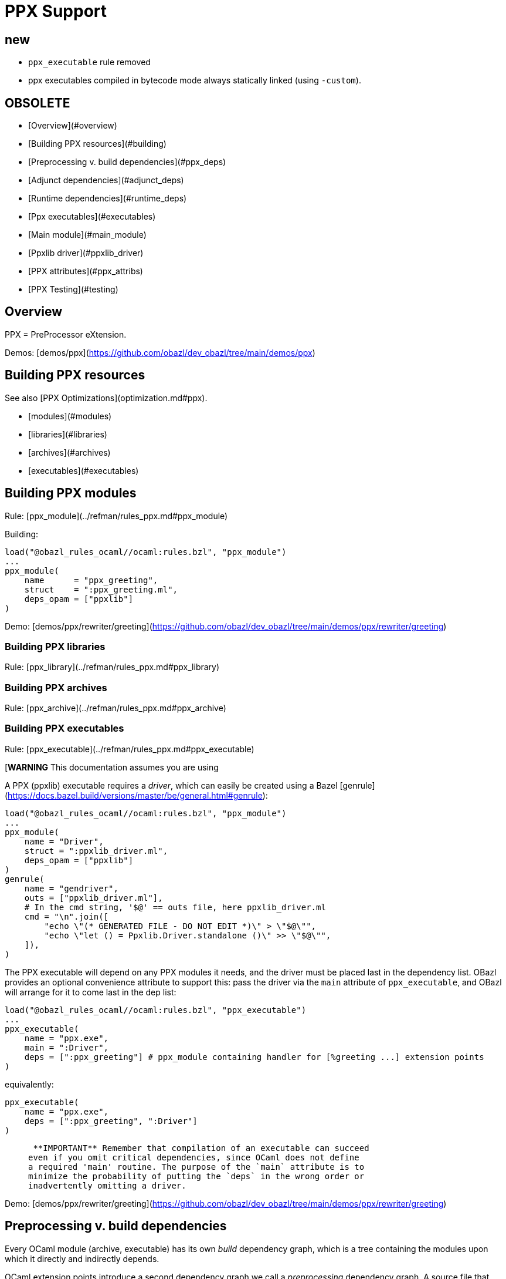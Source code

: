 = PPX Support
:page-permalink: /:path/ppx
:page-layout: page_rules_ocaml
:page-pkg: rules_ocaml
:page-doc: ug
:page-tags: [maintenance]
:page-last_updated: May 5, 2022
// :toc-title:
// :toc: true

== new

* `ppx_executable` rule removed
* ppx executables compiled in bytecode mode always statically linked (using `-custom`).

== OBSOLETE

* [Overview](#overview)
* [Building PPX resources](#building)
* [Preprocessing v. build dependencies](#ppx_deps)
* [Adjunct dependencies](#adjunct_deps)
* [Runtime dependencies](#runtime_deps)
* [Ppx executables](#executables)
  * [Main module](#main_module)
    * [Ppxlib driver](#ppxlib_driver)
* [PPX attributes](#ppx_attribs)
* [PPX Testing](#testing)

== Overview

PPX = PreProcessor eXtension.

Demos: [demos/ppx](https://github.com/obazl/dev_obazl/tree/main/demos/ppx)

== Building PPX resources

See also [PPX Optimizations](optimization.md#ppx).

* [modules](#modules)
* [libraries](#libraries)
* [archives](#archives)
* [executables](#executables)

== Building PPX modules

Rule: [ppx_module](../refman/rules_ppx.md#ppx_module)

Building:

```
load("@obazl_rules_ocaml//ocaml:rules.bzl", "ppx_module")
...
ppx_module(
    name      = "ppx_greeting",
    struct    = ":ppx_greeting.ml",
    deps_opam = ["ppxlib"]
)
```

Demo: [demos/ppx/rewriter/greeting](https://github.com/obazl/dev_obazl/tree/main/demos/ppx/rewriter/greeting)

=== Building PPX libraries

Rule: [ppx_library](../refman/rules_ppx.md#ppx_library)

=== Building PPX archives

Rule: [ppx_archive](../refman/rules_ppx.md#ppx_archive)

=== Building PPX executables

Rule: [ppx_executable](../refman/rules_ppx.md#ppx_executable)

[**WARNING** This documentation assumes you are using
[ppxlib](https://github.com/ocaml-ppx/ppxlib). TODO: how to do it without ppxlib.]

A PPX (ppxlib) executable requires a _driver_, which can easily be
created using a Bazel [genrule](https://docs.bazel.build/versions/master/be/general.html#genrule):

```
load("@obazl_rules_ocaml//ocaml:rules.bzl", "ppx_module")
...
ppx_module(
    name = "Driver",
    struct = ":ppxlib_driver.ml",
    deps_opam = ["ppxlib"]
)
genrule(
    name = "gendriver",
    outs = ["ppxlib_driver.ml"],
    # In the cmd string, '$@' == outs file, here ppxlib_driver.ml
    cmd = "\n".join([
        "echo \"(* GENERATED FILE - DO NOT EDIT *)\" > \"$@\"",
        "echo \"let () = Ppxlib.Driver.standalone ()\" >> \"$@\"",
    ]),
)
```

The PPX executable will depend on any PPX modules it needs, and the
driver must be placed last in the dependency list. OBazl provides an
optional convenience attribute to support this: pass the driver via
the `main` attribute of `ppx_executable`, and OBazl will arrange for
it to come last in the dep list:

```
load("@obazl_rules_ocaml//ocaml:rules.bzl", "ppx_executable")
...
ppx_executable(
    name = "ppx.exe",
    main = ":Driver",
    deps = [":ppx_greeting"] # ppx_module containing handler for [%greeting ...] extension points
)
```

equivalently:

```
ppx_executable(
    name = "ppx.exe",
    deps = [":ppx_greeting", ":Driver"]
)
```

>    **IMPORTANT** Remember that compilation of an executable can succeed
  even if you omit critical dependencies, since OCaml does not define
  a required 'main' routine. The purpose of the `main` attribute is to
  minimize the probability of putting the `deps` in the wrong order or
  inadvertently omitting a driver.

Demo: [demos/ppx/rewriter/greeting](https://github.com/obazl/dev_obazl/tree/main/demos/ppx/rewriter/greeting)

== Preprocessing v. build dependencies

Every OCaml module (archive, executable) has its own _build_
dependency graph, which is a tree containing the modules upon which it
directly and indirectly depends.

OCaml extension points introduce a second dependency graph we call a
_preprocessing_ dependency graph. A source file that contains an
extension point, such as `[%greeting "Hello"]`, must be preprocessed
by code that is capable of handling the extension point. This
_preprocessing_ dependency is orthogonal to any _build_ dependencies
the source file may have; normally it is a single PPX executable
containing PPX modules that implement handle extension point handlers.

Thus any module that contains OCaml extension points has two distinct
dependency graphs, one for build dependencies and one for
preprocessing dependencies. In OBazl rules, ordinary build
dependencies are usually expressed using a `deps` attribute, and
preprocessing dependencies are expressed using the `ppx` attribute and
a few additional `ppx_*` attributes to parameterize the PPX executable.

== Adjunct (a/k/a "runtime") dependencies

Sometimes PPX processing injects code that induces compile-time
dependencies; such dependencies must be listed as `deps` in the
`ocaml_module` or `ppx_module` rule that compiles the transformed
source file. These are often erroneously called "runtime"
dependencies, but [runtime dependency](#runtime-deps) is a different
concept. Runtime dependencies of a module or executable are needed
when that module or executable is executed. These dependencies do not
fit that description, so OBazl calls them _adjunct dependencies_.

In other words, adjunct dependencies are build dependencies that are
attached to a preprocessing dependency graph and passed on to
preprocessing outputs.

One way to support adjunct dependencies is to list them in the `deps`
attribute of the `ocaml_module` or `ppx_module` rule instances that
use the PPX executable, as noted above. However this requires
maintenance of the `deps` attribute for each rule instance using the
PPX executable in question. Since PPX executables may be shared by
many targets, this is cumbersome and error-prone.

attribute: **`adjunct_deps`**

As a convenience, OBazl supports an attribute, `adjunct_deps`, on
`ppx_module` and `ppx_executable` rules. Dependencies listed in this
attribute will be automatically propagated through the preprocessing
dependency graph to the build rule of the transformed source. For
example, if an `ocaml_module` rule instance lists a `ppx` dependency,
then any adjunct dependencies listed in the dependency graph of that
ppx will be added as build dependencies of the module being compiled
by the rule.

See
[demos/ppx/adjunct_deps](https://github.com/obazl/dev_obazl/tree/main/demos/ppx/adjunct_deps)
for an example.

== Runtime dependencies

Runtime dependencies are files that are required by modules and/or
executables at runtime. For example, a common pattern is to have a
module read a file of configuration data at runtime; such a data file
constitutes a runtime dependency of the module.

For non-PPX modules and executables, such
files must be passed using the `data` attribute; for PPX modules and
executables, they must be passed using the `ppx_data` attribute, as
[described below](#ppx_data).
The rules will arrange for the files to be included in the generated
command line with the appropriate option flags.

== PPX executables

=== Main Module

Unlike many compiled languages, OCaml does not define a `main` entry
point for executables. The modules used to construct an executable are
organized in the executable binary in the order in which they were
passed as arguments to the compiler. When control is passed to an
OCaml executable, the (top-level) code of the component modules is
executed in order.

This means it is possible to successfully compile and run an OCaml
executable that lacks critical modules. Since there is no `main` entry
point, the compiler has no way of knowing that something is missing.

The `main` attribute of the `ppx_executable` rule is an optional convenience
attribute, intended to reduce the likelihood of inadvertently omitting
the critical piece of code that drives PPX processing. A module passed
as `main` will automatically be added as the last module in the
dependency list, thereby ensuring that it will receive control after
all other modules.

Demo code:  [demos/ppx/hello](https://github.com/obazl/dev_obazl/blob/aed0ce898b480c109ccd9b42fddc6f6c1640277c/demos/ppx/hello/BUILD.bazel#L53)

==== The Ppxlib Driver module

Here is one way to implement a driver for a `ppx_executable`:

```
ppx_executable( name = "_ppx.exe", main = ":_Driver", ...etc... )
ppx_module(
    name = "_Driver",
    src = ":ppxlib_driver.ml",
    deps = ["@opam//pkg:ppxlib"],
)
genrule(
    name = "gendriver",
    outs = ["ppxlib_driver.ml"],
    cmd = "\n".join([
        "echo \"(* GENERATED FILE - DO NOT EDIT *)\" > \"$@\"",
        "echo \"let () = Ppxlib.Driver.standalone ()\" >> \"$@\"",
    ]),
)
```

'''
== PPX attributes

These attributes apply to rules [ocaml_module](../refman/rules_ocaml.md#ocaml_module), [ocaml_interface](../refman/ocaml_rules.md#ocaml_interface), [ppx_module](../refman/rules_ppx.md#ppx_module).

Attributes applicable to `ppx_*` rules are documented in the [Reference Manual](../refman/rules_ppx.md)

=== ppx

The `ppx` attribute takes a `ppx_executable` target. The rule will
generate several actions - see [Action Queries](transparency.md#action_queries)
to see how to inspect the actions.

=== ppx_codeps

See above.

=== ppx_args

Use `ppx_args` to pass options to the `ppx_executable` that is passed via the `ppx` attribute.

=== ppx_data

Bazel uses a `data` attribute for runtime file dependencies; OBazl
follows this convention. For rules `ocaml_executable`, `ocaml_module`,
`ocaml_interface`, `ppx_executable`, and `ppx_module`, the `data`
attribute is for files that will be needed at runtime.

The `ppx_data` attribute is for files that are needed by the `ppx`
executable when it transforms source files. For example,
[ppx_optcomp]() supports an extension, `import`, that acts like
the `#include` directive of the C preprocessor language: it allows you
to include the content of one file in another. This induces a runtime
dependency: if `foo.ml` contains e.g. `[%import "config.mlh"]`, then
the file `config.mlh` must be available to `ppx_optcomp` when it runs
(as part of the `ppx_executable` tasked with transforming `foo.ml`).
So this is a genuine runtime dependency, and it must be listed in the
`ppx_data` attribute of the `ppx_executable` rule instance that lists
`ppx_optcomp` as a dependency.

See [ppx/ppx_optcomp](https://github.com/obazl/dev_obazl/blob/c0f01d6ae66ecdebbbfac687120ef734886542d4/demos/ppx/ppx_optcomp/BUILD.bazel#L27) for an example.

=== ppx_print

PPX executables can emit the AST they produce in binary or text form.

Rules that support PPX processing
([ocaml_interface](../refman/rules_ocaml.md#ocaml_interface),
[ocaml_module](../refman/rules_ocaml.md#ocaml_module),
[ppx_module](../refman/rules_ppx.md#ppx_module)) also support the
`ppx_print` attribute, which controls output format.

The `ppx_print` attribute takes a label, which must be either
`@ppx//print:binary` or `@ppx//print:text`. The former tells OBazl to
add `-dump-ast` as a command line option when running the
`ppx_executable` that is passed by the `ppx` attribute; the latter
just omits the argument.

The default print output format is determined by the
[config rules](configrules.md) target
`@ppx//print`, which in turn defaults to binary. You can change the
global default to print by passing `--@ppx//print:text` on the command
line. Use the `ppx_print` attribute to override this global default.

== PPX Testing

Rules

* [ocaml_test](../refman/rules_ocaml.md#ocaml_test)
* [ppx_test](../refman/rules_ppx.md#ppx_test)
